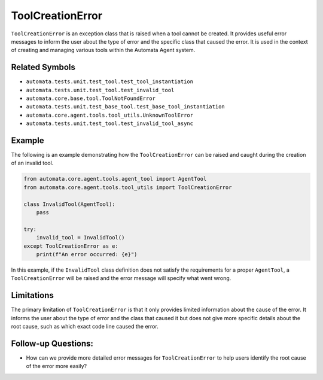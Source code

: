 ToolCreationError
=================

``ToolCreationError`` is an exception class that is raised when a tool
cannot be created. It provides useful error messages to inform the user
about the type of error and the specific class that caused the error. It
is used in the context of creating and managing various tools within the
Automata Agent system.

Related Symbols
---------------

-  ``automata.tests.unit.test_tool.test_tool_instantiation``
-  ``automata.tests.unit.test_tool.test_invalid_tool``
-  ``automata.core.base.tool.ToolNotFoundError``
-  ``automata.tests.unit.test_base_tool.test_base_tool_instantiation``
-  ``automata.core.agent.tools.tool_utils.UnknownToolError``
-  ``automata.tests.unit.test_tool.test_invalid_tool_async``

Example
-------

The following is an example demonstrating how the ``ToolCreationError``
can be raised and caught during the creation of an invalid tool.

.. code:: python

   from automata.core.agent.tools.agent_tool import AgentTool
   from automata.core.agent.tools.tool_utils import ToolCreationError

   class InvalidTool(AgentTool):
       pass

   try:
       invalid_tool = InvalidTool()
   except ToolCreationError as e:
       print(f"An error occurred: {e}")

In this example, if the ``InvalidTool`` class definition does not
satisfy the requirements for a proper ``AgentTool``, a
``ToolCreationError`` will be raised and the error message will specify
what went wrong.

Limitations
-----------

The primary limitation of ``ToolCreationError`` is that it only provides
limited information about the cause of the error. It informs the user
about the type of error and the class that caused it but does not give
more specific details about the root cause, such as which exact code
line caused the error.

Follow-up Questions:
--------------------

-  How can we provide more detailed error messages for
   ``ToolCreationError`` to help users identify the root cause of the
   error more easily?

